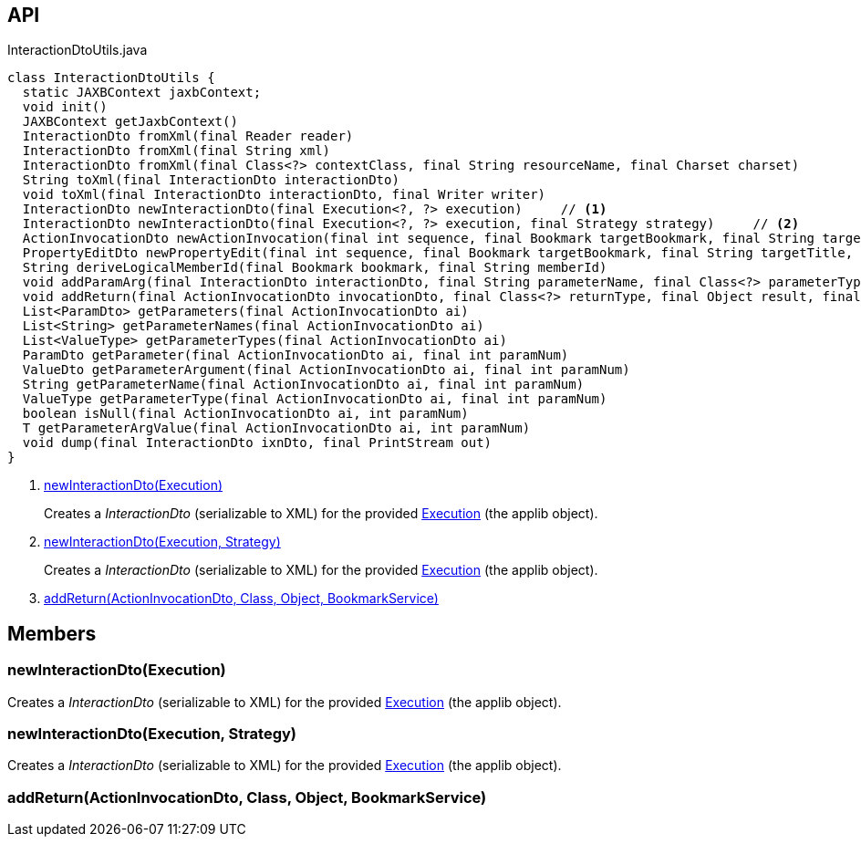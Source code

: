 :Notice: Licensed to the Apache Software Foundation (ASF) under one or more contributor license agreements. See the NOTICE file distributed with this work for additional information regarding copyright ownership. The ASF licenses this file to you under the Apache License, Version 2.0 (the "License"); you may not use this file except in compliance with the License. You may obtain a copy of the License at. http://www.apache.org/licenses/LICENSE-2.0 . Unless required by applicable law or agreed to in writing, software distributed under the License is distributed on an "AS IS" BASIS, WITHOUT WARRANTIES OR  CONDITIONS OF ANY KIND, either express or implied. See the License for the specific language governing permissions and limitations under the License.

== API

[source,java]
.InteractionDtoUtils.java
----
class InteractionDtoUtils {
  static JAXBContext jaxbContext;
  void init()
  JAXBContext getJaxbContext()
  InteractionDto fromXml(final Reader reader)
  InteractionDto fromXml(final String xml)
  InteractionDto fromXml(final Class<?> contextClass, final String resourceName, final Charset charset)
  String toXml(final InteractionDto interactionDto)
  void toXml(final InteractionDto interactionDto, final Writer writer)
  InteractionDto newInteractionDto(final Execution<?, ?> execution)     // <.>
  InteractionDto newInteractionDto(final Execution<?, ?> execution, final Strategy strategy)     // <.>
  ActionInvocationDto newActionInvocation(final int sequence, final Bookmark targetBookmark, final String targetTitle, final String actionIdentifier, final List<ParamDto> parameterDtos, final String user)
  PropertyEditDto newPropertyEdit(final int sequence, final Bookmark targetBookmark, final String targetTitle, final String propertyIdentifier, final ValueWithTypeDto newValueDto, final String user)
  String deriveLogicalMemberId(final Bookmark bookmark, final String memberId)
  void addParamArg(final InteractionDto interactionDto, final String parameterName, final Class<?> parameterType, final Object arg, final BookmarkService bookmarkService)
  void addReturn(final ActionInvocationDto invocationDto, final Class<?> returnType, final Object result, final BookmarkService bookmarkService)     // <.>
  List<ParamDto> getParameters(final ActionInvocationDto ai)
  List<String> getParameterNames(final ActionInvocationDto ai)
  List<ValueType> getParameterTypes(final ActionInvocationDto ai)
  ParamDto getParameter(final ActionInvocationDto ai, final int paramNum)
  ValueDto getParameterArgument(final ActionInvocationDto ai, final int paramNum)
  String getParameterName(final ActionInvocationDto ai, final int paramNum)
  ValueType getParameterType(final ActionInvocationDto ai, final int paramNum)
  boolean isNull(final ActionInvocationDto ai, int paramNum)
  T getParameterArgValue(final ActionInvocationDto ai, int paramNum)
  void dump(final InteractionDto ixnDto, final PrintStream out)
}
----

<.> xref:#newInteractionDto__Execution[newInteractionDto(Execution)]
+
--
Creates a _InteractionDto_ (serializable to XML) for the provided xref:refguide:applib:index/services/iactn/Execution.adoc[Execution] (the applib object).
--
<.> xref:#newInteractionDto__Execution_Strategy[newInteractionDto(Execution, Strategy)]
+
--
Creates a _InteractionDto_ (serializable to XML) for the provided xref:refguide:applib:index/services/iactn/Execution.adoc[Execution] (the applib object).
--
<.> xref:#addReturn__ActionInvocationDto_Class_Object_BookmarkService[addReturn(ActionInvocationDto, Class, Object, BookmarkService)]

== Members

[#newInteractionDto__Execution]
=== newInteractionDto(Execution)

Creates a _InteractionDto_ (serializable to XML) for the provided xref:refguide:applib:index/services/iactn/Execution.adoc[Execution] (the applib object).

[#newInteractionDto__Execution_Strategy]
=== newInteractionDto(Execution, Strategy)

Creates a _InteractionDto_ (serializable to XML) for the provided xref:refguide:applib:index/services/iactn/Execution.adoc[Execution] (the applib object).

[#addReturn__ActionInvocationDto_Class_Object_BookmarkService]
=== addReturn(ActionInvocationDto, Class, Object, BookmarkService)
